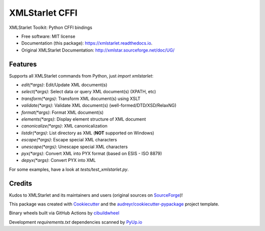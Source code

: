===============
XMLStarlet CFFI
===============


.. image:: https://img.shields.io/pypi/v/xmlstarlet.svg
     :target: https://pypi.python.org/pypi/xmlstarlet

.. image:: https://github.com/dimitern/xmlstarlet/workflows/cibuildwheel/badge.svg?branch=master&event=push
     :target: https://github.com/dimitern/xmlstarlet/actions?query=event%3Apush+branch%3Amaster+workflow%3Acibuildwheel
     :alt: cibuildwheel

.. image:: https://readthedocs.org/projects/xmlstarlet/badge/?version=latest
     :target: https://xmlstarlet.readthedocs.io/en/latest/?badge=latest
     :alt: Documentation Status

.. image:: https://pyup.io/repos/github/dimitern/xmlstarlet/shield.svg
     :target: https://pyup.io/repos/github/dimitern/xmlstarlet/
     :alt: Updates


XMLStarlet Toolkit: Python CFFI bindings


* Free software: MIT license
* Documentation (this package): https://xmlstarlet.readthedocs.io.
* Original XMLStarlet Documentation: http://xmlstar.sourceforge.net/doc/UG/

Features
--------

Supports all XMLStarlet commands from Python, just `import xmlstarlet`:

* `edit(*args)`: Edit/Update XML document(s)
* `select(*args)`: Select data or query XML document(s) (XPATH, etc)
* `transform(*args)`: Transform XML document(s) using XSLT
* `validate(*args)`: Validate XML document(s) (well-formed/DTD/XSD/RelaxNG)
* `format(*args)`: Format XML document(s)
* `elements(*args)`: Display element structure of XML document
* `canonicalize(*args)`: XML canonicalization
* `listdir(*args)`: List directory as XML (**NOT** supported on Windows)
* `escape(*args)`: Escape special XML characters
* `unescape(*args)`: Unescape special XML characters
* `pyx(*args)`: Convert XML into PYX format (based on ESIS - ISO 8879)
* `depyx(*args)`: Convert PYX into XML

For some examples, have a look at `tests/test_xmlstarlet.py`.

Credits
-------

Kudos to XMLStarlet and its maintainers and users (original sources on SourceForge_)!

This package was created with Cookiecutter_ and the `audreyr/cookiecutter-pypackage`_ project template.

Binary wheels built via GitHub Actions by cibuildwheel_

Development `requirements.txt` dependencies scanned by PyUp.io_

.. _SourceForge: https://sourceforge.net/projects/xmlstar/
.. _Cookiecutter: https://github.com/audreyr/cookiecutter
.. _`audreyr/cookiecutter-pypackage`: https://github.com/audreyr/cookiecutter-pypackage
.. _cibuildwheel: https://github.com/joerick/cibuildwheel
.. _PyUp.io: https://pyup.io
